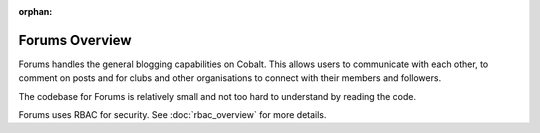 :orphan:

.. image:: ../images/cobalt.jpg
 :width: 300
 :alt: Cobalt Chemical Symbol

.. image:: ../images/forums.jpg
 :width: 300
 :alt: Forums

Forums Overview
===============

Forums handles the general blogging capabilities on Cobalt. This allows
users to communicate with each other, to comment on posts and for clubs
and other organisations to connect with their members and followers.

The codebase for Forums is relatively small and not too hard to understand
by reading the code.

Forums uses RBAC for security. See :doc:`rbac_overview` for more details.
